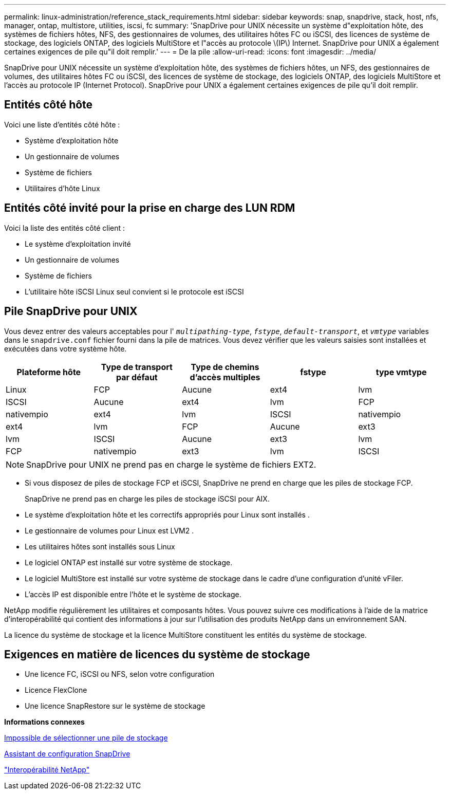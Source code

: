 ---
permalink: linux-administration/reference_stack_requirements.html 
sidebar: sidebar 
keywords: snap, snapdrive, stack, host, nfs, manager, ontap, multistore, utilities, iscsi, fc 
summary: 'SnapDrive pour UNIX nécessite un système d"exploitation hôte, des systèmes de fichiers hôtes, NFS, des gestionnaires de volumes, des utilitaires hôtes FC ou iSCSI, des licences de système de stockage, des logiciels ONTAP, des logiciels MultiStore et l"accès au protocole \(IP\) Internet. SnapDrive pour UNIX a également certaines exigences de pile qu"il doit remplir.' 
---
= De la pile
:allow-uri-read: 
:icons: font
:imagesdir: ../media/


[role="lead"]
SnapDrive pour UNIX nécessite un système d'exploitation hôte, des systèmes de fichiers hôtes, un NFS, des gestionnaires de volumes, des utilitaires hôtes FC ou iSCSI, des licences de système de stockage, des logiciels ONTAP, des logiciels MultiStore et l'accès au protocole IP (Internet Protocol). SnapDrive pour UNIX a également certaines exigences de pile qu'il doit remplir.



== Entités côté hôte

Voici une liste d'entités côté hôte :

* Système d'exploitation hôte
* Un gestionnaire de volumes
* Système de fichiers
* Utilitaires d'hôte Linux




== Entités côté invité pour la prise en charge des LUN RDM

Voici la liste des entités côté client :

* Le système d'exploitation invité
* Un gestionnaire de volumes
* Système de fichiers
* L'utilitaire hôte iSCSI Linux seul convient si le protocole est iSCSI




== Pile SnapDrive pour UNIX

Vous devez entrer des valeurs acceptables pour l' `_multipathing-type_`, `_fstype_`, `_default-transport_`, et `_vmtype_` variables dans le `snapdrive.conf` fichier fourni dans la pile de matrices. Vous devez vérifier que les valeurs saisies sont installées et exécutées dans votre système hôte.

|===
| Plateforme hôte | Type de transport par défaut | Type de chemins d'accès multiples | fstype | type vmtype 


 a| 
Linux
 a| 
FCP
 a| 
Aucune
 a| 
ext4
 a| 
lvm



 a| 
ISCSI
 a| 
Aucune
 a| 
ext4
 a| 
lvm



 a| 
FCP
 a| 
nativempio
 a| 
ext4
 a| 
lvm



 a| 
ISCSI
 a| 
nativempio
 a| 
ext4
 a| 
lvm



 a| 
FCP
 a| 
Aucune
 a| 
ext3
 a| 
lvm



 a| 
ISCSI
 a| 
Aucune
 a| 
ext3
 a| 
lvm



 a| 
FCP
 a| 
nativempio
 a| 
ext3
 a| 
lvm



 a| 
ISCSI
 a| 
nativempio
 a| 
ext3
 a| 
lvm

|===

NOTE: SnapDrive pour UNIX ne prend pas en charge le système de fichiers EXT2.

* Si vous disposez de piles de stockage FCP et iSCSI, SnapDrive ne prend en charge que les piles de stockage FCP.
+
SnapDrive ne prend pas en charge les piles de stockage iSCSI pour AIX.

* Le système d'exploitation hôte et les correctifs appropriés pour Linux sont installés .
* Le gestionnaire de volumes pour Linux est LVM2 .
* Les utilitaires hôtes sont installés sous Linux
* Le logiciel ONTAP est installé sur votre système de stockage.
* Le logiciel MultiStore est installé sur votre système de stockage dans le cadre d'une configuration d'unité vFiler.
* L'accès IP est disponible entre l'hôte et le système de stockage.


NetApp modifie régulièrement les utilitaires et composants hôtes. Vous pouvez suivre ces modifications à l'aide de la matrice d'interopérabilité qui contient des informations à jour sur l'utilisation des produits NetApp dans un environnement SAN.

La licence du système de stockage et la licence MultiStore constituent les entités du système de stockage.



== Exigences en matière de licences du système de stockage

* Une licence FC, iSCSI ou NFS, selon votre configuration
* Licence FlexClone
* Une licence SnapRestore sur le système de stockage


*Informations connexes*

xref:concept_unable_to_select_a_storage_stack.adoc[Impossible de sélectionner une pile de stockage]

xref:concept_when_to_use_the_snapdrive_configuration_wizard.adoc[Assistant de configuration SnapDrive]

https://mysupport.netapp.com/NOW/products/interoperability["Interopérabilité NetApp"]
